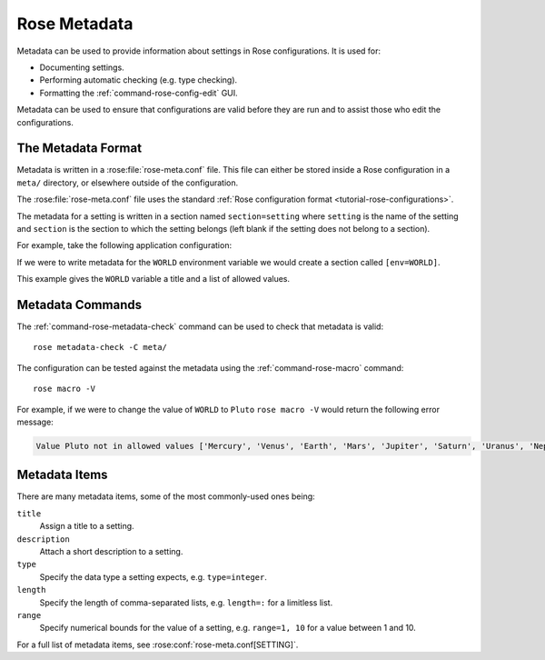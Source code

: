 .. _tutorial-rose-metadata:

Rose Metadata
=============

Metadata can be used to provide information about settings in Rose
configurations. It is used for:

* Documenting settings.
* Performing automatic checking (e.g. type checking).
* Formatting the :ref:`command-rose-config-edit` GUI.

Metadata can be used to ensure that configurations are valid before they are
run and to assist those who edit the configurations.


The Metadata Format
-------------------

Metadata is written in a :rose:file:`rose-meta.conf` file. This file can either
be stored inside a Rose configuration in a ``meta/`` directory, or elsewhere
outside of the configuration.

The :rose:file:`rose-meta.conf` file uses the standard 
:ref:`Rose configuration format <tutorial-rose-configurations>`.

The metadata for a setting is written in a section named ``section=setting``
where ``setting`` is the name of the setting and ``section`` is the section to
which the setting belongs (left blank if the setting does not belong to
a section).

For example, take the following application configuration:

.. code-block:: rose
   :caption: rose-app.conf

   [command]
   default=echo "Hello ${WORLD}."

   [env]
   WORLD=Earth

If we were to write metadata for the ``WORLD`` environment variable we
would create a section called ``[env=WORLD]``.

.. code-block:: rose
   :caption: meta/rose-meta.conf

   [env=WORLD]
   title=The name of the world to say hello to.
   values=Mercury, Venus, Earth, Mars, Jupiter, Saturn, Uranus, Neptune

This example gives the ``WORLD`` variable a title and a list of allowed values.


Metadata Commands
-----------------

The :ref:`command-rose-metadata-check` command can be used to check that
metadata is valid::

   rose metadata-check -C meta/

The configuration can be tested against the metadata using the
:ref:`command-rose-macro` command::

   rose macro -V

For example, if we were to change the value of ``WORLD`` to ``Pluto``
``rose macro -V`` would return the following error message:

.. code-block:: none

   Value Pluto not in allowed values ['Mercury', 'Venus', 'Earth', 'Mars', 'Jupiter', 'Saturn', 'Uranus', 'Neptune']


Metadata Items
--------------

There are many metadata items, some of the most commonly-used ones being:

``title``
   Assign a title to a setting.
``description``
   Attach a short description to a setting.
``type``
   Specify the data type a setting expects, e.g. ``type=integer``.
``length``
   Specify the length of comma-separated lists, e.g. ``length=:`` for a
   limitless list.
``range``
   Specify numerical bounds for the value of a setting, e.g. ``range=1, 10``
   for a value between 1 and 10.

For a full list of metadata items, see :rose:conf:`rose-meta.conf[SETTING]`.


.. practical::

   .. rubric:: In this practical we will write metadata for the
      ``application-tutorial`` app we wrote in the
      :ref:`Rose application practical <rose-applications-practical>`.

   #. **Create a Rose application called** ``metadata-tutorial``.

      Create a new copy of the ``application-tutorial`` application by running::

         rose tutorial metadata-tutorial ~/rose-tutorial/metadata-tutorial
         cd ~/rose-tutorial/metadata-tutorial

   #. **View the application in** :ref:`command-rose-config-edit`.

      The :ref:`command-rose-config-edit` command opens a GUI which displays
      Rose configurations. Open the ``metadata-tutorial`` app::

         rose config-edit &

      .. tip::

         Note :ref:`command-rose-config-edit` searches for any Rose
         configuration in the current directory. Use the ``-C`` option
         to specify another directory.

      In the panel on the left you will see the different sections of the
      :rose:file:`rose-app.conf` file.

      Click on :guilabel:`env`, where you will find all of the environment
      variables. Each setting will have a hash symbol (``#``) next to its name.
      These are the comments defined in the :rose:file:`rose-app.conf` file.
      Hover the mouse over the hash to reveal the comment.

      Keep the :ref:`command-rose-config-edit` window open as we will use it
      throughout the rest of this practical.

   #. **Add descriptions.**

      Now we will start writing some metadata.

      Create a ``meta/`` directory containing a :rose:file:`rose-meta.conf`
      file::

         mkdir meta
         touch meta/rose-meta.conf

      In the :rose:file:`rose-app.conf` file there are comments associated with
      each setting. Take these comments out of the :rose:file:`rose-app.conf`
      file and add them as descriptions in the metadata. As an example,
      for the ``INTERVAL`` environment variable you would create a metadata
      entry that looks like this:

      .. code-block:: rose

         [env=INTERVAL]
         description=The interval between forecasts.

      Longer settings can be split over multiple lines like so:

      .. code-block:: rose

         [env=INTERVAL]
         description=The interval
                    =between forecasts.

      Once you have finished save your work and validate the metadata using
      :ref:`command-rose-metadata-check`::

         rose metadata-check -C meta/
      
      Next reload the metadata in the :ref:`command-rose-config-edit` window
      using the :menuselection:`Metadata --> Refresh Metadata` menu item.
      The descriptions should now display under each environment variable.

      .. tip::

         If you don't see the description for a setting it is possible that you
         misspelt the name of the setting in the section heading.

   #. **Indicate list settings and their length.**

      The ``DOMAIN`` and ``WEIGHTING`` settings both accept comma-separated
      lists of values. We can represent this in Rose metadata using the
      :rose:conf:`rose-meta.conf[SETTING]length` setting.

      To represent the ``DOMAIN`` setting as a list of four elements, add the
      following to the ``[env=DOMAIN]`` section:

      .. code-block:: rose

         length=4

      The ``WEIGHTING`` and ``WIND_CYCLES`` settings are different as we don't
      know how many items they will contain. For flexible lists we use a colon,
      so add the following line to the ``[env=WEIGHTING]`` and
      ``[env=WIND_CYCLES`` sections:

      .. code-block:: rose

         length=:

      Validate the metadata::

         rose metadata-check -C meta/

      Refresh the metadata in the :ref:`command-rose-config-edit` window by
      selecting :menuselection:`Metadata --> Refresh Metadata`.
      The three settings we have edited should now appear as lists.

   #. **Impose types.**

      Next we will add type information to the metadata.

      The ``INTERVAL`` setting accepts an integer value. Add the following line
      to the ``[env=INTERVAL]`` section to enforce this:

      .. code-block:: rose

         type=integer

      Validate the metadata and refresh the :ref:`command-rose-config-edit`
      window. The ``INTERVAL`` setting should now appear as an integer
      rather than a text field.

      In the :ref:`command-rose-config-edit` window, try changing the value of
      ``INTERVAL`` to a string. It shouldn't let you do so.

      Add similar ``type`` entries for the following settings:

      .. note that :align: center does not work with the `table` directive
         see https://github.com/sphinx-doc/sphinx/issues/3942

      ====================  =========================
      ``integer`` settings  ``real`` (float) settings
      ====================  =========================
      ``INTERVAL``          ``WEIGHTING``
      ``N_FORECASTS``       ``RESOLUTION``
      ====================  =========================

      Validate the metadata to check for errors.

      In the :ref:`command-rose-config-edit` window try changing the value of
      ``RESOLUTION`` to a string. It should be marked as an error.

   #. **Define sets of allowed values.**

      We will now add a new input to our application called ``SPLINE_LEVEL``.
      This is a science setting used to determine the interpolation method
      used on the rainfall data. It accepts the following values:

      * ``0`` - for nearest member interpolation.
      * ``1`` - for linear interpolation.

      Add this setting to the :rose:file:`rose-app.conf` file:

      .. code-block:: rose

         [env]
         SPLINE_LEVEL=0

      We can ensure that users stick to allowed values using the ``values``
      metadata item. Add the following to the :rose:file:`rose-meta.conf` file:

      .. code-block:: rose

         [env=SPLINE_LEVEL]
         values=0,1

      Validate the metadata.

      As we have made a change to the configuration (by editing the
      :rose:file:`rose-app.conf` file) we will need to close and reload
      the :ref:`command-rose-config-edit` GUI.
      The setting should appear as a button with only the options ``0`` and
      ``1``.

      Unfortunately ``0`` and ``1`` are not particularly descriptive, so
      it might not be obvious that they mean "nearest" and "linear"
      respectively. The :rose:conf:`rose-meta.conf[SETTING]value-titles`
      metadata item can be used to add titles to such settings to make the
      values clearer.

      Add the following lines to the ``[env=SPLINE_LEVEL]`` section in the
      :rose:file:`rose-meta.conf` file:

      .. code-block:: rose

         value-titles=Nearest,Linear

      Validate the metadata and refresh the :ref:`command-rose-config-edit`
      window.
      The ``SPLINE_LEVEL`` options should now have titles which better convey
      the meaning of the options.

      .. tip::

         The :rose:conf:`rose-meta.conf[SETTING]value-hints` metadata option 
         can be used to provide a longer description of each option.

   #. **Validate with** ``rose macro``.

      On the command line :ref:`command-rose-macro` can be used to check that
      the configuration is compliant with the metadata.
      Try editing the :rose:file:`rose-app.conf` file to introduce errors
      then validating the configuration by running::

         rose macro -V

      .. TODO - link / reference more information on rose macros.
